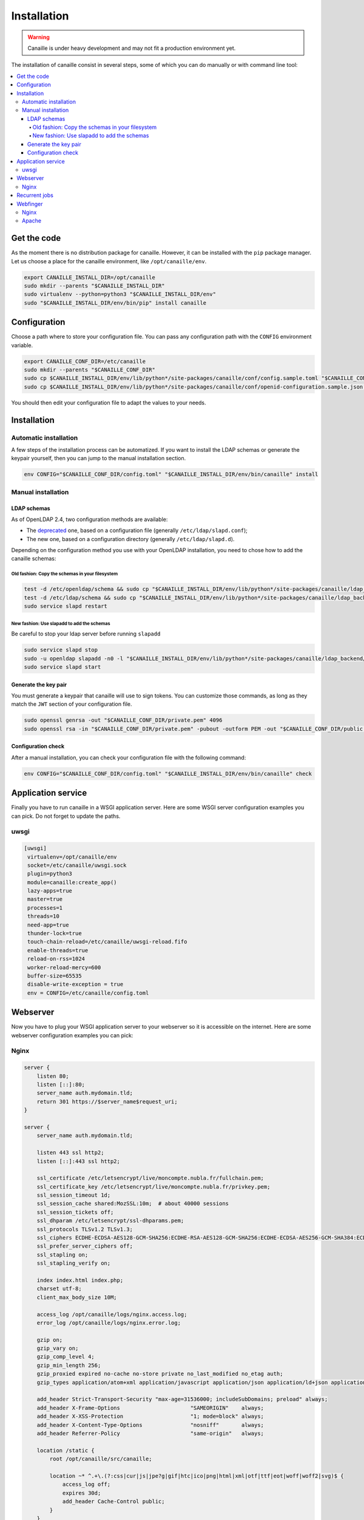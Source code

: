 Installation
############

.. warning ::

    Canaille is under heavy development and may not fit a production environment yet.

The installation of canaille consist in several steps, some of which you can do manually or with command line tool:

.. contents::
   :local:

Get the code
============

As the moment there is no distribution package for canaille. However, it can be installed with the ``pip`` package manager.
Let us choose a place for the canaille environment, like ``/opt/canaille/env``.

.. code-block:: console

    export CANAILLE_INSTALL_DIR=/opt/canaille
    sudo mkdir --parents "$CANAILLE_INSTALL_DIR"
    sudo virtualenv --python=python3 "$CANAILLE_INSTALL_DIR/env"
    sudo "$CANAILLE_INSTALL_DIR/env/bin/pip" install canaille

Configuration
=============

Choose a path where to store your configuration file. You can pass any configuration path with the ``CONFIG`` environment variable.

.. code-block:: console

    export CANAILLE_CONF_DIR=/etc/canaille
    sudo mkdir --parents "$CANAILLE_CONF_DIR"
    sudo cp $CANAILLE_INSTALL_DIR/env/lib/python*/site-packages/canaille/conf/config.sample.toml "$CANAILLE_CONF_DIR/config.toml"
    sudo cp $CANAILLE_INSTALL_DIR/env/lib/python*/site-packages/canaille/conf/openid-configuration.sample.json "$CANAILLE_CONF_DIR/openid-configuration.json"

You should then edit your configuration file to adapt the values to your needs.

Installation
============

Automatic installation
----------------------

A few steps of the installation process can be automatized.
If you want to install the LDAP schemas or generate the keypair yourself, then you can jump to the manual installation section.

.. code-block:: console

    env CONFIG="$CANAILLE_CONF_DIR/config.toml" "$CANAILLE_INSTALL_DIR/env/bin/canaille" install


Manual installation
-------------------

LDAP schemas
^^^^^^^^^^^^

As of OpenLDAP 2.4, two configuration methods are available:

- The `deprecated <https://www.openldap.org/doc/admin24/slapdconf2.html>`_ one, based on a configuration file (generally ``/etc/ldap/slapd.conf``);
- The new one, based on a configuration directory (generally ``/etc/ldap/slapd.d``).

Depending on the configuration method you use with your OpenLDAP installation, you need to chose how to add the canaille schemas:

Old fashion: Copy the schemas in your filesystem
""""""""""""""""""""""""""""""""""""""""""""""""

.. code-block:: console

    test -d /etc/openldap/schema && sudo cp "$CANAILLE_INSTALL_DIR/env/lib/python*/site-packages/canaille/ldap_backend/schemas/*" /etc/openldap/schema
    test -d /etc/ldap/schema && sudo cp "$CANAILLE_INSTALL_DIR/env/lib/python*/site-packages/canaille/ldap_backend/schemas/*" /etc/ldap/schema
    sudo service slapd restart

New fashion: Use slapadd to add the schemas
"""""""""""""""""""""""""""""""""""""""""""

Be careful to stop your ldap server before running ``slapadd``

.. code-block:: console

    sudo service slapd stop
    sudo -u openldap slapadd -n0 -l "$CANAILLE_INSTALL_DIR/env/lib/python*/site-packages/canaille/ldap_backend/schemas/*.ldif"
    sudo service slapd start

Generate the key pair
^^^^^^^^^^^^^^^^^^^^^

You must generate a keypair that canaille will use to sign tokens.
You can customize those commands, as long as they match the ``JWT`` section of your configuration file.

.. code-block:: console

    sudo openssl genrsa -out "$CANAILLE_CONF_DIR/private.pem" 4096
    sudo openssl rsa -in "$CANAILLE_CONF_DIR/private.pem" -pubout -outform PEM -out "$CANAILLE_CONF_DIR/public.pem"

Configuration check
^^^^^^^^^^^^^^^^^^^

After a manual installation, you can check your configuration file with the following command:

.. code-block:: console

    env CONFIG="$CANAILLE_CONF_DIR/config.toml" "$CANAILLE_INSTALL_DIR/env/bin/canaille" check

Application service
===================

Finally you have to run canaille in a WSGI application server.
Here are some WSGI server configuration examples you can pick. Do not forget to update the paths.

uwsgi
-----

.. code-block:: console

   [uwsgi]
    virtualenv=/opt/canaille/env
    socket=/etc/canaille/uwsgi.sock
    plugin=python3
    module=canaille:create_app()
    lazy-apps=true
    master=true
    processes=1
    threads=10
    need-app=true
    thunder-lock=true
    touch-chain-reload=/etc/canaille/uwsgi-reload.fifo
    enable-threads=true
    reload-on-rss=1024
    worker-reload-mercy=600
    buffer-size=65535
    disable-write-exception = true
    env = CONFIG=/etc/canaille/config.toml

Webserver
=========

Now you have to plug your WSGI application server to your webserver so it is accessible on the internet.
Here are some webserver configuration examples you can pick:

Nginx
-----

.. code-block:: console

    server {
        listen 80;
        listen [::]:80;
        server_name auth.mydomain.tld;
        return 301 https://$server_name$request_uri;
    }

    server {
        server_name auth.mydomain.tld;

        listen 443 ssl http2;
        listen [::]:443 ssl http2;

        ssl_certificate /etc/letsencrypt/live/moncompte.nubla.fr/fullchain.pem;
        ssl_certificate_key /etc/letsencrypt/live/moncompte.nubla.fr/privkey.pem;
        ssl_session_timeout 1d;
        ssl_session_cache shared:MozSSL:10m;  # about 40000 sessions
        ssl_session_tickets off;
        ssl_dhparam /etc/letsencrypt/ssl-dhparams.pem;
        ssl_protocols TLSv1.2 TLSv1.3;
        ssl_ciphers ECDHE-ECDSA-AES128-GCM-SHA256:ECDHE-RSA-AES128-GCM-SHA256:ECDHE-ECDSA-AES256-GCM-SHA384:ECDHE-RSA-AES256-GCM-SHA384:ECDHE-ECDSA-CHACHA20-POLY1305:ECDHE-RSA-CHACHA20-POLY1305:DHE-RSA-AES128-GCM-SHA256:DHE-RSA-AES256-GCM-SHA384;
        ssl_prefer_server_ciphers off;
        ssl_stapling on;
        ssl_stapling_verify on;

        index index.html index.php;
        charset utf-8;
        client_max_body_size 10M;

        access_log /opt/canaille/logs/nginx.access.log;
        error_log /opt/canaille/logs/nginx.error.log;

        gzip on;
        gzip_vary on;
        gzip_comp_level 4;
        gzip_min_length 256;
        gzip_proxied expired no-cache no-store private no_last_modified no_etag auth;
        gzip_types application/atom+xml application/javascript application/json application/ld+json application/manifest+json application/rss+xml application/vnd.geo+json application/vnd.ms-fontobject application/x-font-ttf application/x-web-app-manifest+json application/xhtml+xml application/xml font/opentype image/bmp image/svg+xml image/x-icon text/cache-manifest text/css text/plain text/vcard text/vnd.rim.location.xloc text/vtt text/x-component text/x-cross-domain-policy;

        add_header Strict-Transport-Security "max-age=31536000; includeSubDomains; preload" always;
        add_header X-Frame-Options                      "SAMEORIGIN"    always;
        add_header X-XSS-Protection                     "1; mode=block" always;
        add_header X-Content-Type-Options               "nosniff"       always;
        add_header Referrer-Policy                      "same-origin"   always;

        location /static {
            root /opt/canaille/src/canaille;

            location ~* ^.+\.(?:css|cur|js|jpe?g|gif|htc|ico|png|html|xml|otf|ttf|eot|woff|woff2|svg)$ {
                access_log off;
                expires 30d;
                add_header Cache-Control public;
            }
        }

        location / {
            include uwsgi_params;
            uwsgi_pass unix:/etc/canaille/uwsgi.sock;
        }
    }

Recurrent jobs
==============

You might want to clean up your database to avoid it growing too much. You can regularly delete
expired tokens and authorization codes with:

.. code-block:: console

    env CONFIG="$CANAILLE_CONF_DIR/config.toml" FLASK_APP=canaille "$CANAILLE_INSTALL_DIR/env/bin/canaille" clean


Webfinger
=========

You may want to configure a `WebFinger`_ endpoint on your main website to allow the automatic discovery of your Canaille installation based on the account name of one of your users. For instance, suppose your domain is ``mydomain.tld`` and your Canaille domain is ``auth.mydomain.tld`` and there is an user ``john.doe``. A third-party application could require to authenticate the user and ask them for an user account. The user would give their account ``john.doe@mydomain.tld``, then the application would perform a WebFinger request at ``https://mydomain.tld/.well-known/webfinger`` and the response would contain the address of the authentication server ``https://auth.mydomain.tld``. With this information the third party application can redirect the user to the Canaille authentication page.

The difficulty here is that the WebFinger endpoint must be hosted at the top-level domain (i.e. ``mydomain.tld``) while the authentication server might be hosted on a sublevel (i.e. ``auth.mydomain.tld``). Canaille provides a WebFinger endpoint, but if it is not hosted at the top-level domain, a web redirection is required on the ``/.well-known/webfinger`` path.

Nginx
-----

.. code-block:: console

    server {
        listen 443;
        server_name mydomain.tld;
        rewrite  ^/.well-known/webfinger https://auth.mydomain.tld/.well-known/webfinger permanent;
    }

Apache
------

.. code-block:: console

    <VirtualHost *:443>
        ServerName mydomain.tld
        RewriteEngine on
        RewriteRule "^/.well-know/webfinger" "https://auth.mydomain.tld/.well-known/webfinger" [R,L]
    </VirtualHost>

.. _WebFinger: https://www.rfc-editor.org/rfc/rfc7033.html
